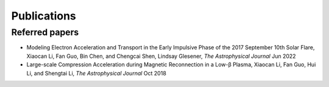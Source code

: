 Publications
============

Referred papers
---------------

- Modeling Electron Acceleration and Transport in the Early Impulsive Phase of the 2017 September 10th Solar Flare, Xiaocan Li, Fan Guo, Bin Chen, and Chengcai Shen, Lindsay Glesener, `The Astrophysical Journal` Jun 2022

- Large-scale Compression Acceleration during Magnetic Reconnection in a Low-β Plasma, Xiaocan Li, Fan Guo, Hui Li, and Shengtai Li, `The Astrophysical Journal` Oct 2018
